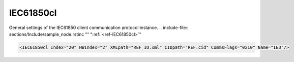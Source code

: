 
.. _ref-IEC61850cl:

IEC61850cl
^^^^^^^^^^

General settings of the IEC61850 client communication protocol instance.
.. include-file:: sections/Include/sample_node.rstinc "" ":ref:`<ref-IEC61850cl>`"

.. code-block:: none

   <IEC61850cl Index="20" HWIndex="2" XMLpath="REF_IO.xml" CIDpath="REF.cid" CommsFlags="0x10" Name="IED"/>


.. _ref-IEC61850clAttributes:

.. field-list-table:: IEC61850cl node
   :class: table table-condensed table-bordered longtable
   :header-rows: 1
   :spec: |C{0.20}|C{0.25}|S{0.55}|

   * :attr,10: Attribute
     :val,15:  Values or range
     :desc,75: Description

   * :attr:     :xmlref:`Index`
     :val:      1...254
     :desc:     Index is a unique identifier of the communication protocol instance. It is used to reference protocol instance from other configuration files e.g. IO object tables (please see :ref:`DI<ref-IEC10xslDI>`.\ :ref:`<ref-IEC10xslDIDevice>`\; :ref:`AI<ref-IEC10xslAI>`.\ :ref:`<ref-IEC10xslAIDevice>`\; :ref:`DO<ref-IEC10xslDO>`.\ :ref:`<ref-IEC10xslDODevice>`\; :ref:`AO<ref-IEC10xslAO>`.\ :ref:`<ref-IEC10xslAODevice>` \ attributes of the Slave protocol instance) :inlinetip:`Indexes don't have to be in a sequential order.`

   * :attr:     :xmlref:`HWIndex`
     :val:      1...254
     :desc:     Hardware Index is used to link the communication protocol instance to a hardware node. Use value of the :ref:`<ref-TCPCLIENT>`.\ :ref:`<ref-TCPCLIENTIndex>` \ attribute as a hardware index in order to link the protocol instance.

.. include-file:: sections/Include/Comms_XMLpath.rstinc "" ".. _ref-IEC61850clXMLpath:"

   * :attr:     .. _ref-IEC61850clCIDpath:

                :xmlref:`CIDpath`
     :val:      Max 100 chars
     :desc:     IED CID or SCD file name and path. This file contains communication capabilites and settings of the IED. It is normaly exported from the IED configuration tool. File path may be omitted if XML file is stored in the same directory as leandc firmware (/home/leandc/app by default) :inlineimportant:`Attribute is case sensitive, observe the case of path and file name when specifying.`

.. include-file:: sections/Include/Comms_CommsFlags.rstinc ""

.. include-file:: sections/Include/Name_wodef.rstinc ""


